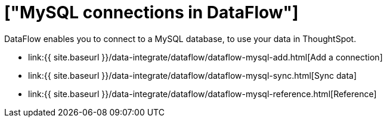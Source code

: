 = ["MySQL connections in DataFlow"]
:last_updated: 07/6/2020
:permalink: /:collection/:path.html
:sidebar: mydoc_sidebar
:toc: true

DataFlow enables you to connect to a MySQL database, to use your data in ThoughtSpot.

* link:{{ site.baseurl }}/data-integrate/dataflow/dataflow-mysql-add.html[Add a connection]
* link:{{ site.baseurl }}/data-integrate/dataflow/dataflow-mysql-sync.html[Sync data]
* link:{{ site.baseurl }}/data-integrate/dataflow/dataflow-mysql-reference.html[Reference]
